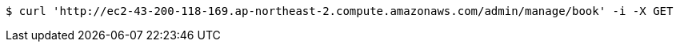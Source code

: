 [source,bash]
----
$ curl 'http://ec2-43-200-118-169.ap-northeast-2.compute.amazonaws.com/admin/manage/book' -i -X GET
----